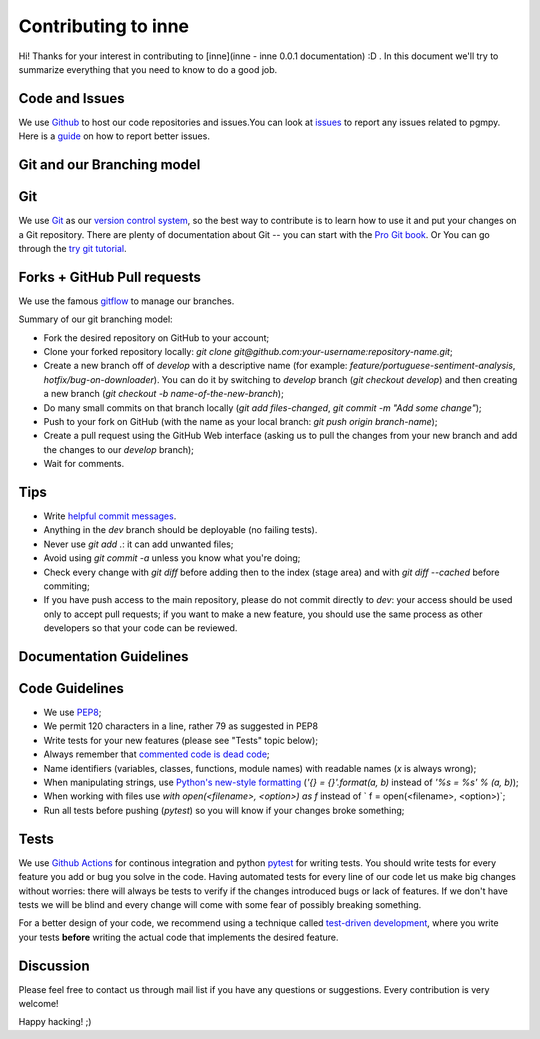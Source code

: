 Contributing to inne
=====================

Hi! Thanks for your interest in contributing to [inne](inne - inne 0.0.1 documentation) :D .
In this document we'll try to summarize everything that you need to know to do a good job.


Code and Issues
---------------

We use `Github <https://github.com/xhan97/inne>`_ to host our code repositories
and issues.You can look at `issues <https://github.com/xhan97/inne/issues>`_ to report any
issues related to pgmpy. Here is a `guide <https://guides.github.com/features/issues/>`_
on how to report better issues.

Git and our Branching model
---------------------------

Git
---

We use `Git <http://git-scm.com/>`_ as our `version control
system <http://en.wikipedia.org/wiki/Revision_control>`_, so the best way to
contribute is to learn how to use it and put your changes on a Git repository.
There are plenty of documentation about Git -- you can start with the `Pro Git
book <http://git-scm.com/book/>`_.
Or You can go through the `try git tutorial <https://try.github.io/levels/1/challenges/>`_.

Forks + GitHub Pull requests
----------------------------

We use the famous
`gitflow <http://nvie.com/posts/a-successful-git-branching-model/>`_ to manage our
branches.

Summary of our git branching model:

- Fork the desired repository on GitHub to your account;
- Clone your forked repository locally: `git clone git@github.com:your-username:repository-name.git`;
- Create a new branch off of `develop` with a descriptive name (for example: `feature/portuguese-sentiment-analysis`, `hotfix/bug-on-downloader`). You can do it by switching to `develop` branch (`git checkout develop`) and then creating a new branch (`git checkout -b name-of-the-new-branch`);
- Do many small commits on that branch locally (`git add files-changed`, `git commit -m "Add some change"`);
- Push to your fork on GitHub (with the name as your local branch: `git push origin branch-name`);
- Create a pull request using the GitHub Web interface (asking us to pull the changes from your new branch and add the changes to our `develop` branch);
- Wait for comments.


Tips
----

- Write `helpful commit messages <http://robots.thoughtbot.com/5-useful-tips-for-a-better-commit-message>`_.
- Anything in the `dev` branch should be deployable (no failing tests).
- Never use `git add .`: it can add unwanted files;
- Avoid using `git commit -a` unless you know what you're doing;
- Check every change with `git diff` before adding then to the index (stage area) and with `git diff --cached` before commiting;
- If you have push access to the main repository, please do not commit directly to `dev`: your access should be used only to accept pull requests; if you want to make a new feature, you should use the same process as other developers so that your code can be reviewed.


Documentation Guidelines
------------------------




Code Guidelines
---------------

- We use `PEP8 <http://www.python.org/dev/peps/pep-0008/>`_;
- We permit 120 characters in a line, rather 79 as suggested in PEP8
- Write tests for your new features (please see "Tests" topic below);
- Always remember that `commented code is dead code <http://www.codinghorror.com/blog/2008/07/coding-without-comments.html>`_;
- Name identifiers (variables, classes, functions, module names) with readable names (`x` is always wrong);
- When manipulating strings, use `Python's new-style formatting <http://docs.python.org/library/string.html#format-string-syntax>`_ (`'{} = {}'.format(a, b)` instead of `'%s = %s' % (a, b)`);
- When working with files use `with open(<filename>, <option>) as f` instead of ` f = open(<filename>, <option>)`;
- Run all tests before pushing (`pytest`) so you will know if your changes broke something;


Tests
-----

We use `Github Actions <https://github.com/features/actions>`_ for continous integration
and python `pytest <https://docs.pytest.org/en/stable/index.html>`_ for writing tests.
You should write tests for every feature you add or bug you solve in the code.
Having automated tests for every line of our code let us make big changes
without worries: there will always be tests to verify if the changes introduced
bugs or lack of features. If we don't have tests we will be blind and every
change will come with some fear of possibly breaking something.

For a better design of your code, we recommend using a technique called
`test-driven development <https://en.wikipedia.org/wiki/Test-driven_development>`_,
where you write your tests **before** writing the actual code that implements
the desired feature.


Discussion
----------

Please feel free to contact us through mail list if
you have any questions or suggestions.
Every contribution is very welcome!

Happy hacking! ;)